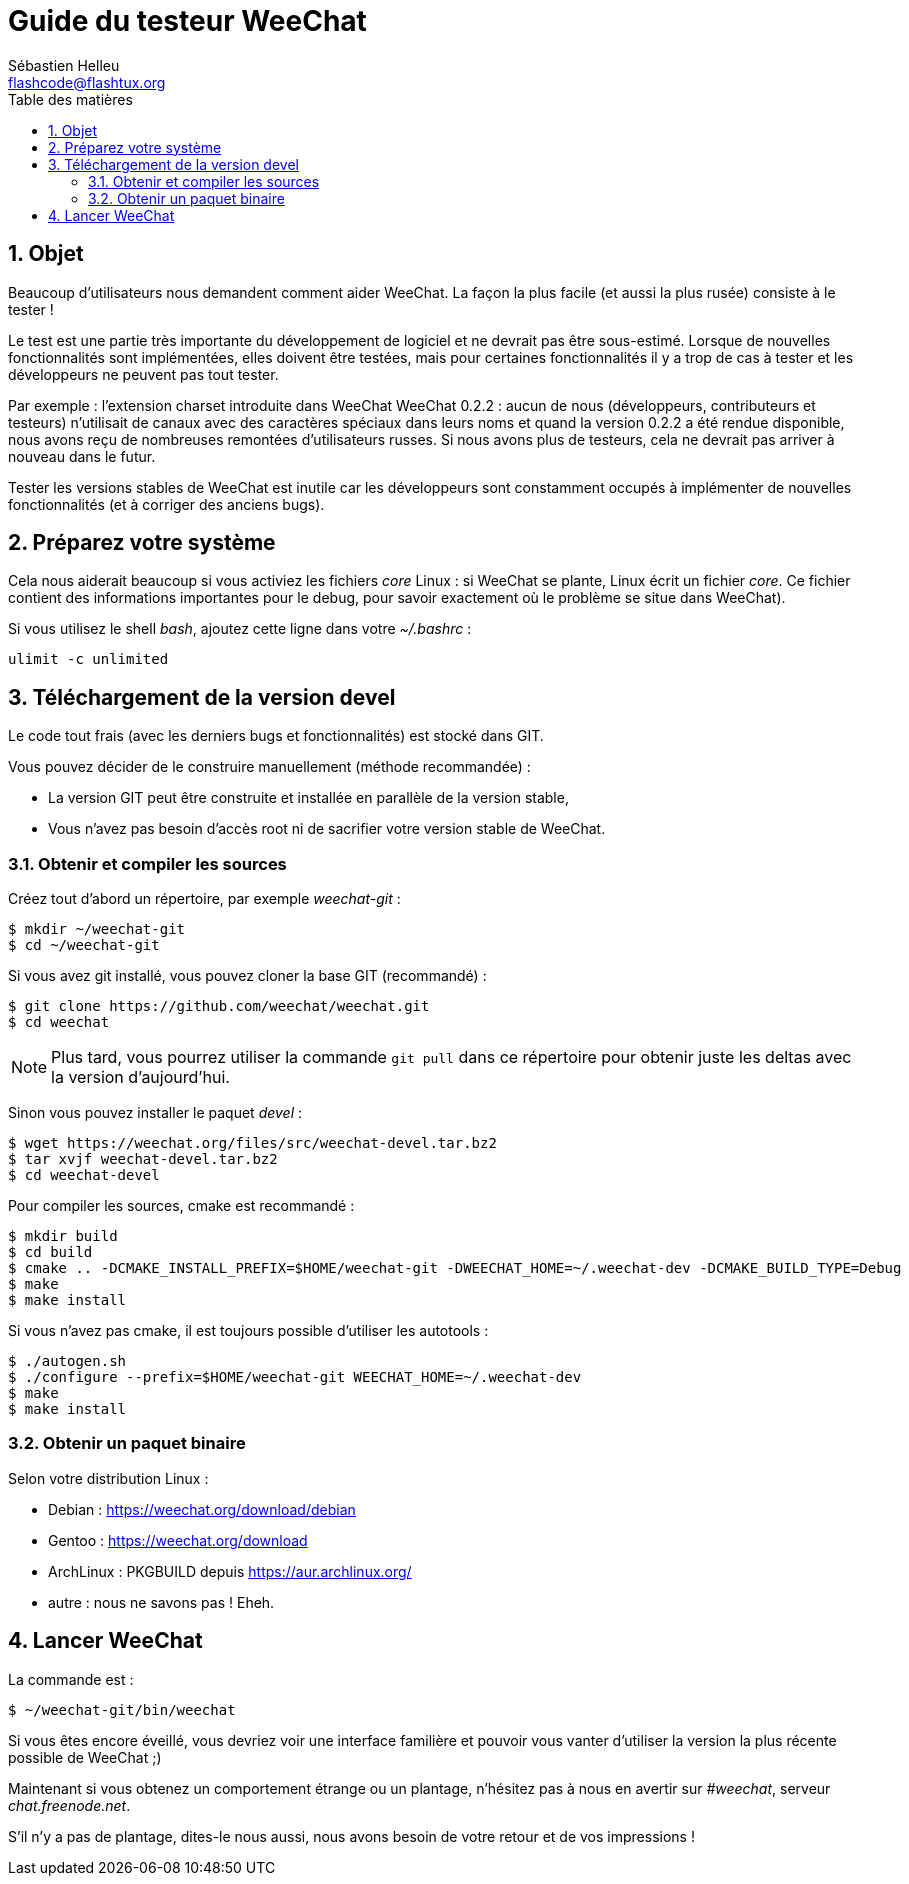 = Guide du testeur WeeChat
:author: Sébastien Helleu
:email: flashcode@flashtux.org
:lang: fr
:toc: left
:toc-title: Table des matières
:sectnums:
:docinfo1:


[[purpose]]
== Objet

Beaucoup d'utilisateurs nous demandent comment aider WeeChat. La façon
la plus facile (et aussi la plus rusée) consiste à le tester !

Le test est une partie très importante du développement de logiciel et
ne devrait pas être sous-estimé. Lorsque de nouvelles fonctionnalités
sont implémentées, elles doivent être testées, mais pour certaines
fonctionnalités il y a trop de cas à tester et les développeurs ne
peuvent pas tout tester.

Par exemple : l'extension charset introduite dans WeeChat WeeChat 0.2.2 : aucun
de nous (développeurs, contributeurs et testeurs) n'utilisait de canaux avec
des caractères spéciaux dans leurs noms et quand la version 0.2.2 a été rendue
disponible, nous avons reçu de nombreuses remontées d'utilisateurs russes.
Si nous avons plus de testeurs, cela ne devrait pas arriver à nouveau dans le
futur.

Tester les versions stables de WeeChat est inutile car les
développeurs sont constamment occupés à implémenter de nouvelles
fonctionnalités (et à corriger des anciens bugs).


[[prepare_system]]
== Préparez votre système

Cela nous aiderait beaucoup si vous activiez les fichiers _core_ Linux : si
WeeChat se plante, Linux écrit un fichier _core_. Ce fichier contient des
informations importantes pour le debug, pour savoir exactement où le problème
se situe dans WeeChat).

Si vous utilisez le shell _bash_, ajoutez cette ligne dans votre _~/.bashrc_ :

----
ulimit -c unlimited
----


[[download]]
== Téléchargement de la version devel

Le code tout frais (avec les derniers bugs et fonctionnalités) est stocké dans
GIT.

Vous pouvez décider de le construire manuellement (méthode recommandée) :

* La version GIT peut être construite et installée en parallèle de la version
  stable,
* Vous n'avez pas besoin d'accès root ni de sacrifier votre version stable de
  WeeChat.

[[get_sources]]
=== Obtenir et compiler les sources

Créez tout d'abord un répertoire, par exemple _weechat-git_ :

----
$ mkdir ~/weechat-git
$ cd ~/weechat-git
----

Si vous avez git installé, vous pouvez cloner la base GIT (recommandé) :

----
$ git clone https://github.com/weechat/weechat.git
$ cd weechat
----

[NOTE]
Plus tard, vous pourrez utiliser la commande `git pull` dans ce répertoire
pour obtenir juste les deltas avec la version d'aujourd'hui.

Sinon vous pouvez installer le paquet _devel_ :

----
$ wget https://weechat.org/files/src/weechat-devel.tar.bz2
$ tar xvjf weechat-devel.tar.bz2
$ cd weechat-devel
----

Pour compiler les sources, cmake est recommandé :

----
$ mkdir build
$ cd build
$ cmake .. -DCMAKE_INSTALL_PREFIX=$HOME/weechat-git -DWEECHAT_HOME=~/.weechat-dev -DCMAKE_BUILD_TYPE=Debug
$ make
$ make install
----

Si vous n'avez pas cmake, il est toujours possible d'utiliser les autotools :

----
$ ./autogen.sh
$ ./configure --prefix=$HOME/weechat-git WEECHAT_HOME=~/.weechat-dev
$ make
$ make install
----

[[install_binary_package]]
=== Obtenir un paquet binaire

Selon votre distribution Linux :

* Debian : https://weechat.org/download/debian
* Gentoo : https://weechat.org/download
* ArchLinux : PKGBUILD depuis https://aur.archlinux.org/
* autre : nous ne savons pas ! Eheh.


[[run]]
== Lancer WeeChat

La commande est :

----
$ ~/weechat-git/bin/weechat
----

Si vous êtes encore éveillé, vous devriez voir une interface familière et
pouvoir vous vanter d'utiliser la version la plus récente possible de WeeChat ;)

Maintenant si vous obtenez un comportement étrange ou un plantage, n'hésitez
pas à nous en avertir sur _#weechat_, serveur _chat.freenode.net_.

S'il n'y a pas de plantage, dites-le nous aussi, nous avons besoin de votre
retour et de vos impressions !
